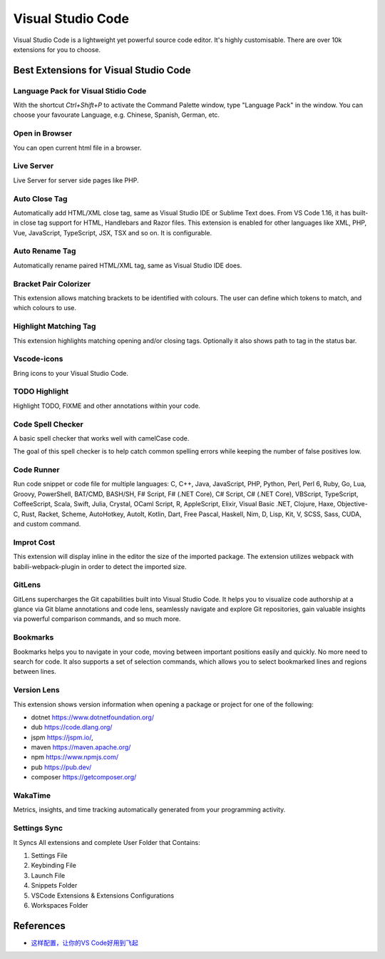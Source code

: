 .. _vsCode:

Visual Studio Code
=======================================

Visual Studio Code is a lightweight yet powerful source code editor. It's highly customisable. There are over 10k extensions for you to choose.

Best Extensions for Visual Studio Code
----------------------------------------

Language Pack for Visual Stidio Code
^^^^^^^^^^^^^^^^^^^^^^^^^^^^^^^^^^^^^^^^^^^^^^^^^^^^^^^^^^^
With the shortcut `Ctrl+Shift+P` to activate the Command Palette window, type "Language Pack" in the window. You can choose your favourate Language, e.g. Chinese, Spanish, German, etc.

Open in Browser
^^^^^^^^^^^^^^^^^
You can open current html file in a browser.

Live Server
^^^^^^^^^^^^^^^
Live Server for server side pages like PHP.

Auto Close Tag
^^^^^^^^^^^^^^^^^^^^^^
Automatically add HTML/XML close tag, same as Visual Studio IDE or Sublime Text does. From VS Code 1.16, it has built-in close tag support for HTML, Handlebars and Razor files. This extension is enabled for other languages like XML, PHP, Vue, JavaScript, TypeScript, JSX, TSX and so on. It is configurable.

Auto Rename Tag
^^^^^^^^^^^^^^^^^^^^^
Automatically rename paired HTML/XML tag, same as Visual Studio IDE does.

Bracket Pair Colorizer 
^^^^^^^^^^^^^^^^^^^^^^^^
This extension allows matching brackets to be identified with colours. The user can define which tokens to match, and which colours to use.

Highlight Matching Tag
^^^^^^^^^^^^^^^^^^^^^^^^
This extension highlights matching opening and/or closing tags. Optionally it also shows path to tag in the status bar.

Vscode-icons
^^^^^^^^^^^^^
Bring icons to your Visual Studio Code.

TODO Highlight
^^^^^^^^^^^^^^^
Highlight TODO, FIXME and other annotations within your code.

Code Spell Checker
^^^^^^^^^^^^^^^^^^^^
A basic spell checker that works well with camelCase code.

The goal of this spell checker is to help catch common spelling errors while keeping the number of false positives low.

Code Runner
^^^^^^^^^^^^
Run code snippet or code file for multiple languages: C, C++, Java, JavaScript, PHP, Python, Perl, Perl 6, Ruby, Go, Lua, Groovy, PowerShell, BAT/CMD, BASH/SH, F# Script, F# (.NET Core), C# Script, C# (.NET Core), VBScript, TypeScript, CoffeeScript, Scala, Swift, Julia, Crystal, OCaml Script, R, AppleScript, Elixir, Visual Basic .NET, Clojure, Haxe, Objective-C, Rust, Racket, Scheme, AutoHotkey, AutoIt, Kotlin, Dart, Free Pascal, Haskell, Nim, D, Lisp, Kit, V, SCSS, Sass, CUDA, and custom command.

Improt Cost
^^^^^^^^^^^^^^^
This extension will display inline in the editor the size of the imported package. The extension utilizes webpack with babili-webpack-plugin in order to detect the imported size. 

GitLens
^^^^^^^^^^^^
GitLens supercharges the Git capabilities built into Visual Studio Code. It helps you to visualize code authorship at a glance via Git blame annotations and code lens, seamlessly navigate and explore Git repositories, gain valuable insights via powerful comparison commands, and so much more.

Bookmarks
^^^^^^^^^^^^
Bookmarks helps you to navigate in your code, moving between important positions easily and quickly. No more need to search for code. It also supports a set of selection commands, which allows you to select bookmarked lines and regions between lines.

Version Lens
^^^^^^^^^^^^^^^^
This extension shows version information when opening a package or project for one of the following:

- dotnet https://www.dotnetfoundation.org/
- dub https://code.dlang.org/
- jspm https://jspm.io/,
- maven https://maven.apache.org/
- npm https://www.npmjs.com/
- pub https://pub.dev/
- composer https://getcomposer.org/

WakaTime
^^^^^^^^^^
Metrics, insights, and time tracking automatically generated from your programming activity.

Settings Sync 
^^^^^^^^^^^^^^^
It Syncs All extensions and complete User Folder that Contains:

1. Settings File
2. Keybinding File
3. Launch File
4. Snippets Folder
5. VSCode Extensions & Extensions Configurations
6. Workspaces Folder


References
-----------

- `这样配置，让你的VS Code好用到飞起 <https://www.jianshu.com/p/fd945e8e099d>`_